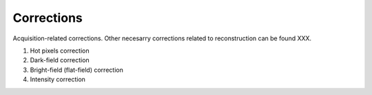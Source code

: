 Corrections
===========

Acquisition-related corrections. Other necesarry corrections related
to reconstruction can be found XXX.

1. Hot pixels correction
2. Dark-field correction
3. Bright-field (flat-field) correction
4. Intensity correction



.. autosummary::
   :toctree: generated

   helpers.corrections